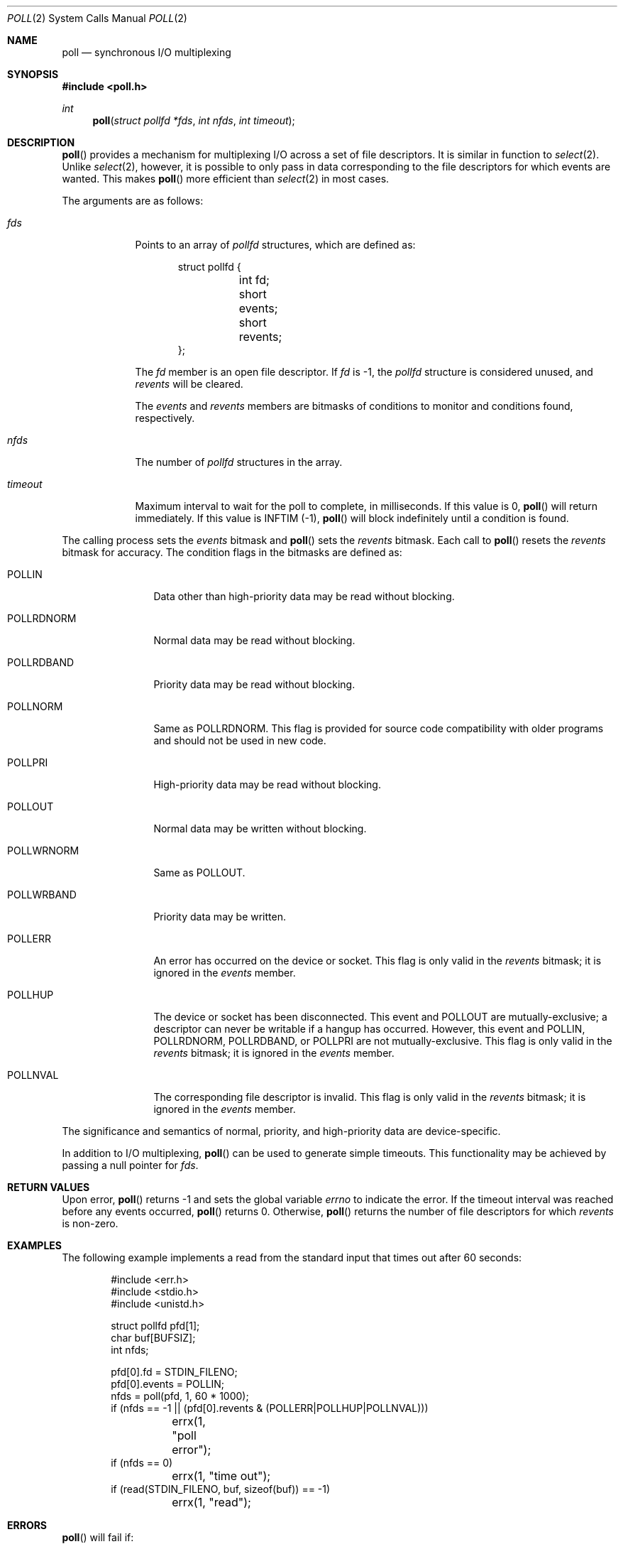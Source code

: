 .\"	$OpenBSD: poll.2,v 1.17 2003/09/23 16:53:34 millert Exp $
.\"
.\" Copyright (c) 1994 Jason R. Thorpe
.\" All rights reserved.
.\"
.\" Redistribution and use in source and binary forms, with or without
.\" modification, are permitted provided that the following conditions
.\" are met:
.\" 1. Redistributions of source code must retain the above copyright
.\"    notice, this list of conditions and the following disclaimer.
.\" 2. Redistributions in binary form must reproduce the above copyright
.\"    notice, this list of conditions and the following disclaimer in the
.\"    documentation and/or other materials provided with the distribution.
.\" 3. All advertising materials mentioning features or use of this software
.\"    must display the following acknowledgement:
.\"	This product includes software developed by Jason R. Thorpe.
.\" 4. The name of the author may not be used to endorse or promote products
.\"    derived from this software without specific prior written permission.
.\"
.\" THIS SOFTWARE IS PROVIDED BY THE AUTHOR ``AS IS'' AND ANY EXPRESS OR
.\" IMPLIED WARRANTIES, INCLUDING, BUT NOT LIMITED TO, THE IMPLIED WARRANTIES
.\" OF MERCHANTABILITY AND FITNESS FOR A PARTICULAR PURPOSE ARE DISCLAIMED.
.\" IN NO EVENT SHALL THE AUTHOR BE LIABLE FOR ANY DIRECT, INDIRECT,
.\" INCIDENTAL, SPECIAL, EXEMPLARY, OR CONSEQUENTIAL DAMAGES (INCLUDING,
.\" BUT NOT LIMITED TO, PROCUREMENT OF SUBSTITUTE GOODS OR SERVICES;
.\" LOSS OF USE, DATA, OR PROFITS; OR BUSINESS INTERRUPTION) HOWEVER CAUSED
.\" AND ON ANY THEORY OF LIABILITY, WHETHER IN CONTRACT, STRICT LIABILITY,
.\" OR TORT (INCLUDING NEGLIGENCE OR OTHERWISE) ARISING IN ANY WAY
.\" OUT OF THE USE OF THIS SOFTWARE, EVEN IF ADVISED OF THE POSSIBILITY OF
.\"
.Dd December 13, 1994
.Dt POLL 2
.Os
.Sh NAME
.Nm poll
.Nd synchronous I/O multiplexing
.Sh SYNOPSIS
.Fd #include <poll.h>
.Ft int
.Fn poll "struct pollfd *fds" "int nfds" "int timeout"
.Sh DESCRIPTION
.Fn poll
provides a mechanism for multiplexing I/O across a set of file
descriptors.
It is similar in function to
.Xr select 2 .
Unlike
.Xr select 2 ,
however, it is possible to only pass in data corresponding to the
file descriptors for which events are wanted.
This makes
.Fn poll
more efficient than
.Xr select 2
in most cases.
.Pp
The arguments are as follows:
.Bl -tag -width timeout
.It Fa fds
Points to an array of
.Fa pollfd
structures, which are defined as:
.Bd -literal -offset indent
struct pollfd {
	int fd;
	short events;
	short revents;
};
.Ed
.Pp
The
.Fa fd
member is an open file descriptor.
If
.Fa fd
is -1,
the
.Fa pollfd
structure is considered unused, and
.Fa revents
will be cleared.
.Pp
The
.Fa events
and
.Fa revents
members are bitmasks of conditions to monitor and conditions found,
respectively.
.It Fa nfds
The number of
.Fa pollfd
structures in the array.
.It Fa timeout
Maximum interval to wait for the poll to complete, in milliseconds.
If this value is 0,
.Fn poll
will return immediately.
If this value is INFTIM (-1),
.Fn poll
will block indefinitely until a condition is found.
.El
.Pp
The calling process sets the
.Fa events
bitmask and
.Fn poll
sets the
.Fa revents
bitmask.
Each call to
.Fn poll
resets the
.Fa revents
bitmask for accuracy.
The condition flags in the bitmasks are defined as:
.Bl -tag -width POLLRDNORM
.It Dv POLLIN
Data other than high-priority data may be read without blocking.
.It Dv POLLRDNORM
Normal data may be read without blocking.
.It Dv POLLRDBAND
Priority data may be read without blocking.
.It Dv POLLNORM
Same as
.Dv POLLRDNORM .
This flag is provided for source code compatibility with older
programs and should not be used in new code.
.It Dv POLLPRI
High-priority data may be read without blocking.
.It Dv POLLOUT
Normal data may be written without blocking.
.It Dv POLLWRNORM
Same as
.Dv POLLOUT .
.It Dv POLLWRBAND
Priority data may be written.
.It Dv POLLERR
An error has occurred on the device or socket.
This flag is only valid in the
.Fa revents
bitmask; it is ignored in the
.Fa events
member.
.It Dv POLLHUP
The device or socket has been disconnected.
This event and
.Dv POLLOUT
are mutually-exclusive; a descriptor can never be writable if a hangup has
occurred.
However, this event and
.Dv POLLIN ,
.Dv POLLRDNORM ,
.Dv POLLRDBAND ,
or
.Dv POLLPRI
are not mutually-exclusive.
This flag is only valid in the
.Fa revents
bitmask; it is ignored in the
.Fa events
member.
.It Dv POLLNVAL
The corresponding file descriptor is invalid.
This flag is only valid in the
.Fa revents
bitmask; it is ignored in the
.Fa events
member.
.El
.Pp
The significance and semantics of normal, priority, and high-priority
data are device-specific.
.Pp
In addition to I/O multiplexing,
.Fn poll
can be used to generate simple timeouts.
This functionality may be achieved by passing a null pointer for
.Fa fds .
.Sh RETURN VALUES
Upon error,
.Fn poll
returns \-1 and sets the global variable
.Va errno
to indicate the error.
If the timeout interval was reached before any events occurred,
.Fn poll
returns 0.
Otherwise,
.Fn poll
returns the number of file descriptors for which
.Fa revents
is non-zero.
.Sh EXAMPLES
The following example implements a read from the standard input that times
out after 60 seconds:
.Bd -literal -offset indent
#include <err.h>
#include <stdio.h>
#include <unistd.h>

struct pollfd pfd[1];
char buf[BUFSIZ];
int nfds;

pfd[0].fd = STDIN_FILENO;
pfd[0].events = POLLIN;
nfds = poll(pfd, 1, 60 * 1000);
if (nfds == -1 || (pfd[0].revents & (POLLERR|POLLHUP|POLLNVAL)))
	errx(1, "poll error");
if (nfds == 0)
	errx(1, "time out");
if (read(STDIN_FILENO, buf, sizeof(buf)) == -1)
	errx(1, "read");
.Ed
.Sh ERRORS
.Fn poll
will fail if:
.Bl -tag -width "EINVAL   "
.It Bq Er EFAULT
.Fa fds
points outside the process's allocated address space.
.It Bq Er EINTR
.Fn poll
caught a signal during the polling process.
.It Bq Er EINVAL
.Fa nfds
was either a negative number or greater than the number of available
file descriptors.
.It Bq Er EINVAL
The timeout passed to
.Fn poll
was too large.
.El
.Sh SEE ALSO
.Xr getrlimit 2 ,
.Xr read 2 ,
.Xr select 2 ,
.Xr write 2
.Sh HISTORY
A
.Fn poll
system call appeared in
.At V.3 .
.Sh BUGS
The
.Dv POLLERR
and
.Dv POLLWRBAND
flags are accepted but ignored by the kernel.
.Pp
Because
.Ox
does not implement
.Tn STREAMS ,
there is no distinction between some of the fields in the
.Fa events
and
.Fa revents
bitmasks.
As a result, the
.Dv POLLIN ,
.Dv POLLNORM ,
and
.Dv POLLRDNORM
flags are equivalent.
.Pp
Internally to the kernel,
.Fn poll
works poorly if multiple processes wait on the same file descriptor.
